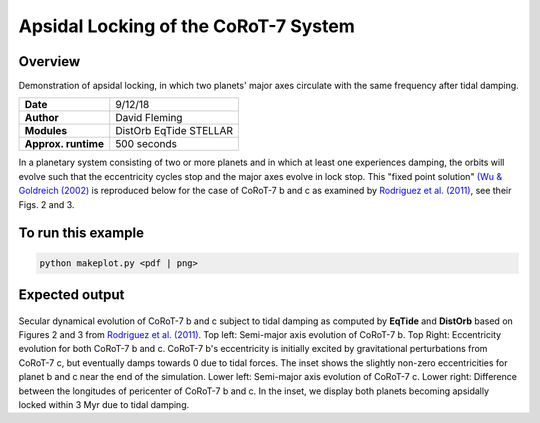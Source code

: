 Apsidal Locking of the CoRoT-7 System
=================

Overview
--------

Demonstration of apsidal locking, in which two planets' major axes
circulate with the same frequency after tidal damping.

===================   ============
**Date**              9/12/18
**Author**            David Fleming
**Modules**           DistOrb
                      EqTide
                      STELLAR
**Approx. runtime**   500 seconds
===================   ============

In a planetary system consisting of two or more planets and in which at least one
experiences damping, the orbits will evolve such that the eccentricity cycles stop
and the major axes evolve in lock stop. This "fixed point solution" `(Wu & Goldreich (2002) <https://ui.adsabs.harvard.edu/abs/2002ApJ...564.1024W/abstract>`_
is reproduced below for the case of CoRoT-7 b and c as examined by `Rodriguez et al. (2011) <https://ui.adsabs.harvard.edu/abs/2011CeMDA.111..161R/abstract>`_, see their Figs. 2 and 3.

To run this example
-------------------

.. code-block:: bash

    python makeplot.py <pdf | png>

Expected output
---------------

.. figure:: ApseLock.png
   :width: 300px
   :align: center

Secular dynamical evolution of CoRoT-7 b and c subject to tidal damping as
computed by **EqTide** and **DistOrb** based on Figures 2 and 3 from
`Rodriguez et al. (2011) <https://ui.adsabs.harvard.edu/abs/2011CeMDA.111..161R/abstract>`_. 
Top left: Semi-major axis evolution of CoRoT-7 b.
Top Right: Eccentricity evolution for both CoRoT-7 b and c.  CoRoT-7 b's
eccentricity is initially excited by gravitational perturbations from
CoRoT-7 c, but eventually damps towards 0 due to tidal forces.  The inset
shows the slightly non-zero eccentricities for planet b and c near the end of the simulation. Lower left: Semi-major axis
evolution of CoRoT-7 c. Lower right: Difference between the longitudes of
pericenter of CoRoT-7 b and c.  In the inset, we display both planets
becoming apsidally locked within 3 Myr due to tidal damping.
